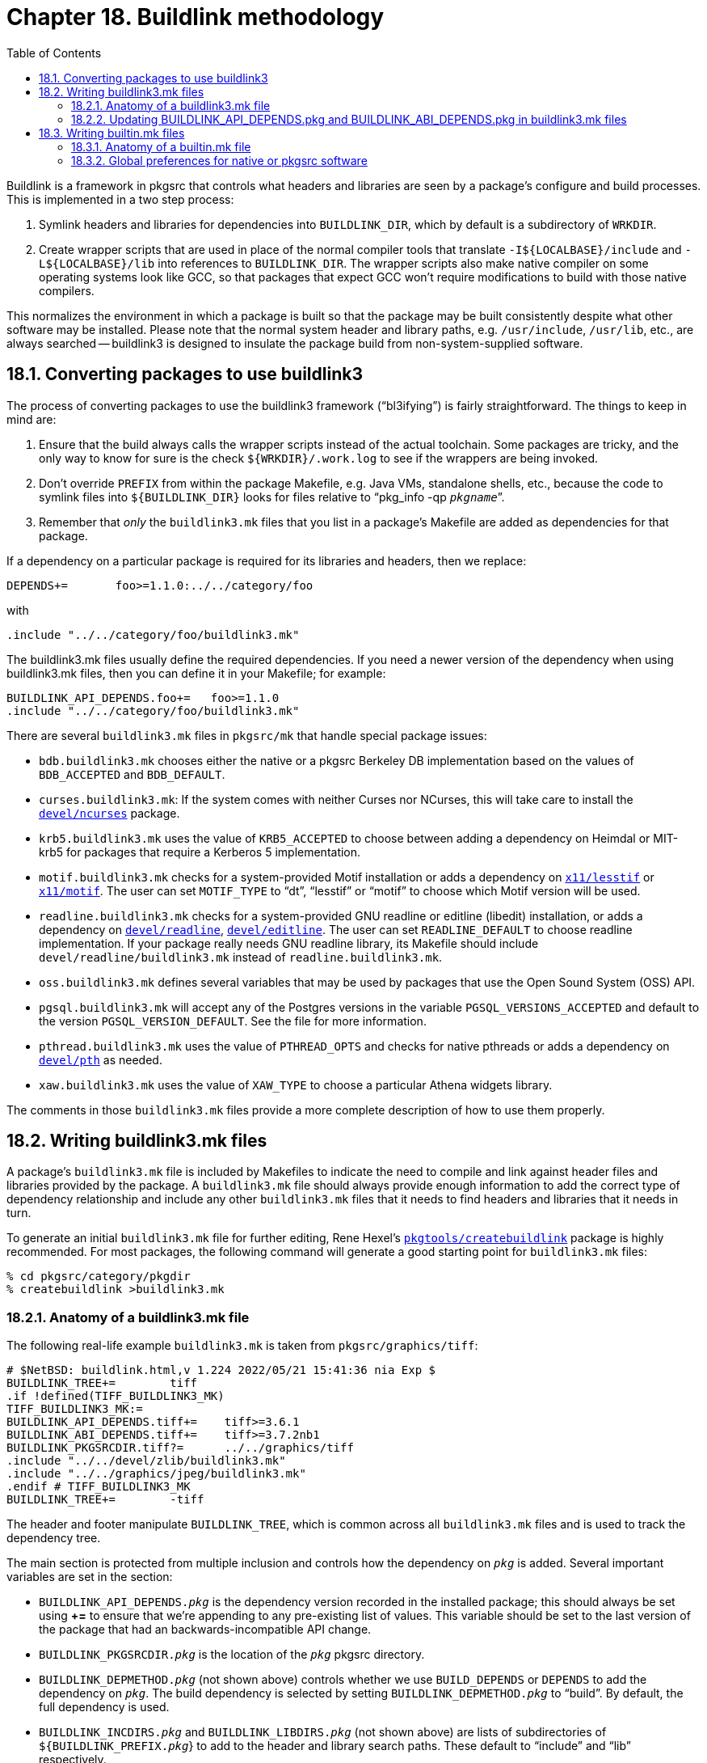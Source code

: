 = Chapter 18. Buildlink methodology
:toc:
:toc: left
:toclevels: 4

Buildlink is a framework in pkgsrc that controls what headers and libraries are seen by a package's configure and build processes. This is implemented in a two step process:

1. Symlink headers and libraries for dependencies into ``BUILDLINK_DIR``, which by default is a subdirectory of ``WRKDIR``.

2. Create wrapper scripts that are used in place of the normal compiler tools that translate ``-I${LOCALBASE}/include`` and ``-L${LOCALBASE}/lib`` into references to ``BUILDLINK_DIR``. The wrapper scripts also make native compiler on some operating systems look like GCC, so that packages that expect GCC won't require modifications to build with those native compilers.

This normalizes the environment in which a package is built so that the package may be built consistently despite what other software may be installed. Please note that the normal system header and library paths, e.g. ``/usr/include``, ``/usr/lib``, etc., are always searched -- buildlink3 is designed to insulate the package build from non-system-supplied software.

== 18.1. Converting packages to use buildlink3

The process of converting packages to use the buildlink3 framework (“bl3ifying”) is fairly straightforward. The things to keep in mind are:

1. Ensure that the build always calls the wrapper scripts instead of the actual toolchain. Some packages are tricky, and the only way to know for sure is the check ``${WRKDIR}/.work.log`` to see if the	wrappers are being invoked.

2. Don't override ``PREFIX`` from within the package Makefile, e.g. Java VMs, standalone shells, etc., because the code to symlink files into ``${BUILDLINK_DIR}`` looks for files relative to “pkg_info -qp __``pkgname``__”.

3. Remember that __only__ the ``buildlink3.mk`` files that you list in a package's Makefile are added as dependencies for that package.

If a dependency on a particular package is required for its libraries and headers, then we replace:

    DEPENDS+=       foo>=1.1.0:../../category/foo
    
with

    .include "../../category/foo/buildlink3.mk"
    
The buildlink3.mk files usually define the required dependencies. If you need a newer version of the dependency when using buildlink3.mk files, then you can define it in your Makefile; for example:

    BUILDLINK_API_DEPENDS.foo+=   foo>=1.1.0
    .include "../../category/foo/buildlink3.mk"
    
There are several ``buildlink3.mk`` files in ``pkgsrc/mk`` that handle special package issues:

* ``bdb.buildlink3.mk`` chooses either the native or a pkgsrc Berkeley DB implementation based on	the values of ``BDB_ACCEPTED`` and ``BDB_DEFAULT``.

* ``curses.buildlink3.mk``: If the system comes with neither Curses nor NCurses, this will take care to install the https://cdn.NetBSD.org/pub/pkgsrc/current/pkgsrc/devel/ncurses/index.html[``devel/ncurses``] package.

* ``krb5.buildlink3.mk`` uses the value of ``KRB5_ACCEPTED`` to choose between adding a dependency on Heimdal or MIT-krb5 for packages that require a Kerberos 5 implementation.

* ``motif.buildlink3.mk`` checks for a system-provided Motif installation or adds a dependency on https://cdn.NetBSD.org/pub/pkgsrc/current/pkgsrc/x11/lesstif/index.html[``x11/lesstif``] or https://cdn.NetBSD.org/pub/pkgsrc/current/pkgsrc/x11/motif/index.html[``x11/motif``]. The user can set ``MOTIF_TYPE`` to “dt”, “lesstif” or “motif” to choose which Motif version will be used.

* ``readline.buildlink3.mk`` checks for a system-provided GNU readline or editline (libedit) installation, or adds a dependency on https://cdn.NetBSD.org/pub/pkgsrc/current/pkgsrc/devel/readline/index.html[``devel/readline``], https://cdn.NetBSD.org/pub/pkgsrc/current/pkgsrc/devel/editline/index.html[``devel/editline``]. The user can set ``READLINE_DEFAULT`` to choose readline implementation. If your package really needs GNU readline library, its Makefile should include ``devel/readline/buildlink3.mk`` instead of ``readline.buildlink3.mk``.

* ``oss.buildlink3.mk`` defines several variables that may be used by packages that use the Open Sound System (OSS) API.

* ``pgsql.buildlink3.mk`` will accept any of the Postgres versions in the variable ``PGSQL_VERSIONS_ACCEPTED`` and default to	the version ``PGSQL_VERSION_DEFAULT``. See the file for more information.

* ``pthread.buildlink3.mk`` uses the value of ``PTHREAD_OPTS`` and checks for native pthreads or adds	a dependency on https://cdn.NetBSD.org/pub/pkgsrc/current/pkgsrc/devel/pth/index.html[``devel/pth``] as needed.

* ``xaw.buildlink3.mk`` uses the value of ``XAW_TYPE`` to choose a particular Athena widgets library.

The comments in those ``buildlink3.mk`` files provide a more complete description of how to use them properly.

== 18.2. Writing buildlink3.mk files

A package's ``buildlink3.mk`` file is included by Makefiles to indicate the need to compile and link against header files and libraries provided by the package. A ``buildlink3.mk`` file should always provide enough information to add the correct type of dependency relationship and include any other ``buildlink3.mk`` files that it needs to find headers and libraries that it needs in turn.

To generate an initial ``buildlink3.mk`` file for further editing, Rene Hexel's https://cdn.NetBSD.org/pub/pkgsrc/current/pkgsrc/pkgtools/createbuildlink/index.html[``pkgtools/createbuildlink``] package is highly recommended. For most packages, the following command will generate a good starting point for ``buildlink3.mk`` files:

    % cd pkgsrc/category/pkgdir
    % createbuildlink >buildlink3.mk
    
=== 18.2.1. Anatomy of a buildlink3.mk file

The following real-life example ``buildlink3.mk`` is taken from ``pkgsrc/graphics/tiff``:

    # $NetBSD: buildlink.html,v 1.224 2022/05/21 15:41:36 nia Exp $
    BUILDLINK_TREE+=        tiff
    .if !defined(TIFF_BUILDLINK3_MK)
    TIFF_BUILDLINK3_MK:=
    BUILDLINK_API_DEPENDS.tiff+=    tiff>=3.6.1
    BUILDLINK_ABI_DEPENDS.tiff+=    tiff>=3.7.2nb1
    BUILDLINK_PKGSRCDIR.tiff?=      ../../graphics/tiff
    .include "../../devel/zlib/buildlink3.mk"
    .include "../../graphics/jpeg/buildlink3.mk"
    .endif # TIFF_BUILDLINK3_MK
    BUILDLINK_TREE+=        -tiff
    
The header and footer manipulate ``BUILDLINK_TREE``, which is common across all ``buildlink3.mk`` files and is used to track the dependency tree.

The main section is protected from multiple inclusion and controls how the dependency on __``pkg``__ is added. Several important variables are set in the section:

* ``BUILDLINK_API_DEPENDS.__pkg``__ is the dependency version recorded in the installed package; this should always be set using **+=** to ensure that we're appending to any pre-existing list of values. This variable should be set to the last version of the package that had an backwards-incompatible API change.

* ``BUILDLINK_PKGSRCDIR.__pkg``__ is the location of the __``pkg``__ pkgsrc directory.

* ``BUILDLINK_DEPMETHOD.__pkg``__ (not shown above) controls whether we use ``BUILD_DEPENDS`` or ``DEPENDS`` to add the dependency on __``pkg``__.  The build dependency is selected by setting ``BUILDLINK_DEPMETHOD.__pkg``__ to “build”. By default, the full dependency is used.

* ``BUILDLINK_INCDIRS.__pkg``__ and ``BUILDLINK_LIBDIRS.__pkg``__ (not shown above) are lists of subdirectories of ``${BUILDLINK_PREFIX.__pkg``__} to add to the header and library search paths. These default to “include” and “lib” respectively.

* ``BUILDLINK_CPPFLAGS.__pkg``__ (not shown above) is the list of preprocessor flags to add to ``CPPFLAGS``, which are passed on to the configure and build phases. The “-I” option should be avoided and instead be handled using ``BUILDLINK_INCDIRS.__pkg``__ as above.

The following variables are all optionally defined within this second section (protected against multiple inclusion) and control which package files are symlinked into ``${BUILDLINK_DIR}`` and how their names are transformed during the symlinking:

* ``BUILDLINK_FILES.__pkg``__ (not shown above) is a shell glob pattern relative to ``${BUILDLINK_PREFIX.__pkg``__} to be symlinked into ``${BUILDLINK_DIR}``, e.g. ``include/*.h``.

* ``BUILDLINK_FILES_CMD.__pkg``__ (not shown above) is a shell pipeline that outputs to stdout a list of files relative to ``${BUILDLINK_PREFIX.__pkg``__}. The resulting files are to be symlinked into ``${BUILDLINK_DIR}``. By default, this takes the ``+CONTENTS`` of a __``pkg``__ and filters it through ``${BUILDLINK_CONTENTS_FILTER.__pkg``__}.

* ``BUILDLINK_CONTENTS_FILTER.__pkg``__ (not shown above) is a filter command that filters ``+CONTENTS`` input into a list of files relative to ``${BUILDLINK_PREFIX.__pkg``__} on stdout. By default, ``BUILDLINK_CONTENTS_FILTER.__pkg``__ outputs the contents of the ``include`` and ``lib`` directories in the package ``+CONTENTS``.

* ``BUILDLINK_FNAME_TRANSFORM.__pkg``__ (not shown above) is a list of sed arguments used to transform the name of the source filename into a destination filename, e.g. **-e "s|/curses.h|/ncurses.h|g"**.

This section can additionally include any ``buildlink3.mk`` needed for __``pkg``__'s library dependencies. Including these ``buildlink3.mk`` files means that the headers and libraries for these dependencies are also symlinked into ``${BUILDLINK_DIR}`` whenever the __``pkg``__ ``buildlink3.mk`` file is included. Dependencies are only added for directly include ``buildlink3.mk`` files.

When providing a ``buildlink3.mk`` and including other ``buildlink3.mk`` files in it, please only add necessary ones, i.e., those whose libraries or header files are automatically exposed when the package is use.

In particular, if only an executable (``bin/foo``) is linked against a library, that library does not need to be propagated in the ``buildlink3.mk`` file.

The following steps should help you decide if a ``buildlink3.mk`` file needs to be included:

* Look at the installed header files: What headers do they include? The packages providing these files must be buildlinked.

* Run ``ldd`` on all installed libraries and look against what other libraries they link. Some of the packages providing these probably need to be buildlinked; however, it's not automatic, since e.g. GTK on some systems pulls in the X libraries, so they will show up in the ``ldd`` output, while on others (like OS X) it won't. ``ldd`` output can thus only be	used as a hint.


=== 18.2.2. Updating BUILDLINK_API_DEPENDS.pkg and BUILDLINK_ABI_DEPENDS.pkg in buildlink3.mk files

Both variables set lower bounds for a version of this package. The two variables differ in that one describes source compatibility (API) and the other binary compatibility (ABI). The difference is that a change in the API breaks compilation of programs while changes in the ABI stop compiled programs from running.

The ``BUILDLINK_API_DEPENDS.__pkg``__ variable in a ``buildlink3.mk`` should be changed very rarely. (One possible scenario: If all packages using this package need a higher version than defined in the ``buildlink3.mk``, ``BUILDLINK_API_DEPENDS.__pkg``__ could be updated to that higher version.)

On the other hand, changes to ``BUILDLINK_ABI_DEPENDS.__pkg``__ are more common. The variable will need to be updated every time the major version of one of its shared libraries is changed, or any other change where a binary built against the previous version of the package will not run against the new version any longer.

In such a case, the package's ``BUILDLINK_ABI_DEPENDS.__pkg``__ must be increased to require the new package version. Then the ``PKGREVISION`` of all packages __``foo``__ that depend on this package need to be increased, and if they have ``buildlink3.mk`` files, ``BUILDLINK_ABI_DEPENDS.__foo``__ in their ``buildlink3.mk`` files must be increased to the new version as well. This is required so that a package will pull in the versions of the packages that use the new ABI and that the packages' ``PKGREVISION``s uniquely identify the packages built against the new ABI. The https://cdn.NetBSD.org/pub/pkgsrc/current/pkgsrc/pkgtools/revbump/index.html[``pkgtools/revbump``] package can help with these updates.

See https://www.netbsd.org/docs/pkgsrc/fixes.html#dependencies[Section 21.1.5, “Handling dependencies”] for more information about dependencies on other packages, including the ``BUILDLINK_API_DEPENDS`` definitions.

Please take careful consideration before adjusting ``BUILDLINK_API_DEPENDS.__pkg``__ or ``BUILDLINK_ABI_DEPENDS.__pkg``__ in a ``buildlink3.mk`` file as we don't want to cause unneeded package deletions and rebuilds. In many cases, new versions of packages work just fine with older dependencies.

Also, it is not needed to set ``BUILDLINK_ABI_DEPENDS.__pkg``__ when it is identical to ``BUILDLINK_API_DEPENDS.__pkg``__.

Note there is also the distinction that users are able to disable enforcement of ABI dependencies using the ``USE_ABI_DEPENDS`` variable, but there is no equivalent option for API dependencies.

== 18.3. Writing builtin.mk files

Some packages in pkgsrc install headers and libraries that coincide with headers and libraries present in the base system. Aside from a ``buildlink3.mk`` file, these packages should also include a ``builtin.mk`` file that includes the necessary checks to decide whether using the built-in software or the pkgsrc software is appropriate.

The only requirements of a builtin.mk file for __``pkg``__ are:

1. It should set ``USE_BUILTIN.__pkg``__ to either “yes” or “no” after it is included.

2. It should __not__ override any ``USE_BUILTIN.__pkg``__ which is already set before the ``builtin.mk`` file is included.

3. It should be written to allow multiple inclusion. This is __very__ important and takes careful attention to ``Makefile`` coding.

=== 18.3.1. Anatomy of a builtin.mk file

The following is the recommended template for builtin.mk files:

    .if !defined(IS_BUILTIN.foo)
    #
    # IS_BUILTIN.foo is set to "yes" or "no" depending on whether "foo"
    # genuinely exists in the system or not.
    #
    IS_BUILTIN.foo?=        no
    # BUILTIN_PKG.foo should be set here if "foo" is built-in and its package
    # version can be determined.
    #
    .  if !empty(IS_BUILTIN.foo:M[yY][eE][sS])
    BUILTIN_PKG.foo?=       foo-1.0
    .  endif
    .endif  # IS_BUILTIN.foo
    .if !defined(USE_BUILTIN.foo)
    USE_BUILTIN.foo?=       ${IS_BUILTIN.foo}
    .  if defined(BUILTIN_PKG.foo)
    .    for _depend_ in ${BUILDLINK_API_DEPENDS.foo}
    .      if !empty(USE_BUILTIN.foo:M[yY][eE][sS])
    USE_BUILTIN.foo!=                                                           \
        ${PKG_ADMIN} pmatch '${_depend_}' ${BUILTIN_PKG.foo}            \
        && ${ECHO} "yes" || ${ECHO} "no"
    .      endif
    .    endfor
    .  endif
    .endif  # USE_BUILTIN.foo
    CHECK_BUILTIN.foo?=     no
    .if !empty(CHECK_BUILTIN.foo:M[nN][oO])
    #
    # Here we place code that depends on whether USE_BUILTIN.foo is set to
    # "yes" or "no".
    #
    .endif  # CHECK_BUILTIN.foo
    
The first section sets ``IS_BUILTIN.__pkg``__ depending on if __``pkg``__ really exists in the base system. This should not be a base system software with similar functionality to __``pkg``__; it should only be “yes” if the actual package is included as part of the base system. This variable is only used internally within the ``builtin.mk`` file.

The second section sets ``BUILTIN_PKG.__pkg``__ to the version of __``pkg``__ in the base system if it exists (if ``IS_BUILTIN.__pkg``__ is “yes”). This variable is only used internally within the ``builtin.mk`` file.

The third section sets ``USE_BUILTIN.__pkg``__ and is __required__ in all ``builtin.mk`` files. The code in this section must make the determination whether the built-in software is adequate to satisfy the dependencies listed in ``BUILDLINK_API_DEPENDS.__pkg``__. This is typically done by comparing ``BUILTIN_PKG.__pkg``__ against each of the dependencies in ``BUILDLINK_API_DEPENDS.__pkg``__. ``USE_BUILTIN.__pkg``__ __must__ be set to the correct value by the end of the ``builtin.mk`` file. Note that``USE_BUILTIN.__pkg``__ may be “yes” even if ``IS_BUILTIN.__pkg``__ is “no” because we may make the determination that the built-in version of the software is similar enough to be used as a replacement.

The last section is guarded by ``CHECK_BUILTIN.__pkg``__, and includes code that uses the value of ``USE_BUILTIN.__pkg``__ set in the previous section. This typically includes, e.g., adding additional dependency restrictions and listing additional files to symlink into ``${BUILDLINK_DIR}`` (via ``BUILDLINK_FILES.__pkg``__).

=== 18.3.2. Global preferences for native or pkgsrc software

When building packages, it's possible to choose whether to set a global preference for using either the built-in (native) version or the pkgsrc version of software to satisfy a dependency. This is controlled by setting ``PREFER_PKGSRC`` and ``PREFER_NATIVE``. These variables take values of either “yes”, “no”, or a list of packages. ``PREFER_PKGSRC`` tells pkgsrc to use the pkgsrc versions of software, while ``PREFER_NATIVE`` tells pkgsrc to use the built-in versions. Preferences are determined by the most specific instance of the package in either ``PREFER_PKGSRC`` or ``PREFER_NATIVE``. If a package is specified in neither or in both variables, then ``PREFER_PKGSRC`` has precedence over ``PREFER_NATIVE``. For example, to require using pkgsrc versions of software for all but the most basic bits on a NetBSD system, you can set:

    PREFER_PKGSRC=  yes
    PREFER_NATIVE=  getopt skey tcp_wrappers
    
A package __must__ have a ``builtin.mk`` file to be listed in ``PREFER_NATIVE``, otherwise it is simply ignored in that list.

``PREFER_PKGSRC`` and ``PREFER_NATIVE`` should be set during bootstrap  to ensure that the bootstrap process does not use inapropriate native tools as dependencies for core packages.

    # ./bootstrap --prefer-pkgsrc yes --prefer-native openssl
    
      
Switching between settings globally at a later date can introduce complications with dependency resolution. This is caused by packages built with the opposite preference being installed alongside each other. Hence, any changes to these variables after bootstrap will necessitate rebuilding all packages depending on one whose preference has been changed. This is not trivial and should be avoided.

When using pkgsrc on Linux systems, there is high risk of "leakage", where programs installed by pkgsrc may inadvertently use a command or library not installed by pkgsrc, e.g. those installed by yum or apt. Such foreign dependencies may be installed, removed, or upgraded to a version incompatible with the pkgsrc package at any time, causing pkgsrc packages to subsequently malfunction. Pkgsrc cannot prevent this, as it has no control over other package managers. Another potential problem is that under Redhat Enterprise and related Linux systems, yum packages are only patched and never upgraded, so eventually they may become too outdated for use by pkgsrc. Even intentionally using foreign dependencies, not considered leakage, can lead to these problems, so it is generally discouraged. In order to minimize such problems, PREFER_PKGSRC defaults to "yes" on Linux systems. This ensures that pkgsrc is aware of any changes to dependency packages and can rebuild or upgrade the entire dependency tree as needed. This default can be overridden by setting --prefer-pkgsrc to "no" or a list of packages, or by setting --prefer-native to "yes".

.Next 
Chapter 19. PLIST issues xref:chapter-19.adoc[xrefstyle=basic]

.Previous
Chapter 17. Tools needed for building or running xref:chapter-17.adoc[xrefstyle=basic]